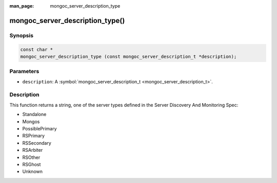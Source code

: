 :man_page: mongoc_server_description_type

mongoc_server_description_type()
================================

Synopsis
--------

.. code-block:: none

  const char *
  mongoc_server_description_type (const mongoc_server_description_t *description);

Parameters
----------

* ``description``: A :symbol:`mongoc_server_description_t <mongoc_server_description_t>`.

Description
-----------

This function returns a string, one of the server types defined in the Server Discovery And Monitoring Spec:

* Standalone
* Mongos
* PossiblePrimary
* RSPrimary
* RSSecondary
* RSArbiter
* RSOther
* RSGhost
* Unknown

